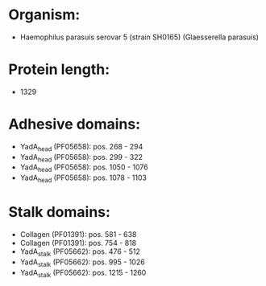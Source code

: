 * Organism:
- Haemophilus parasuis serovar 5 (strain SH0165) (Glaesserella parasuis)
* Protein length:
- 1329
* Adhesive domains:
- YadA_head (PF05658): pos. 268 - 294
- YadA_head (PF05658): pos. 299 - 322
- YadA_head (PF05658): pos. 1050 - 1076
- YadA_head (PF05658): pos. 1078 - 1103
* Stalk domains:
- Collagen (PF01391): pos. 581 - 638
- Collagen (PF01391): pos. 754 - 818
- YadA_stalk (PF05662): pos. 476 - 512
- YadA_stalk (PF05662): pos. 995 - 1026
- YadA_stalk (PF05662): pos. 1215 - 1260

